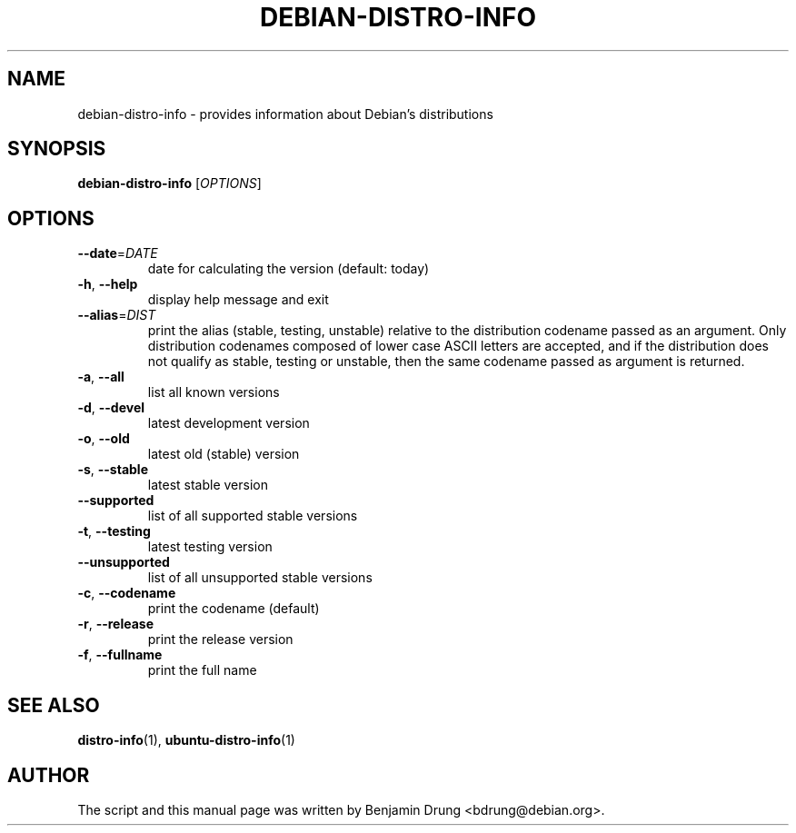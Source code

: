 .\" Copyright (c) 2009-2011, Benjamin Drung <bdrung@debian.org>
.\"
.\" Permission to use, copy, modify, and/or distribute this software for any
.\" purpose with or without fee is hereby granted, provided that the above
.\" copyright notice and this permission notice appear in all copies.
.\"
.\" THE SOFTWARE IS PROVIDED "AS IS" AND THE AUTHOR DISCLAIMS ALL WARRANTIES
.\" WITH REGARD TO THIS SOFTWARE INCLUDING ALL IMPLIED WARRANTIES OF
.\" MERCHANTABILITY AND FITNESS. IN NO EVENT SHALL THE AUTHOR BE LIABLE FOR
.\" ANY SPECIAL, DIRECT, INDIRECT, OR CONSEQUENTIAL DAMAGES OR ANY DAMAGES
.\" WHATSOEVER RESULTING FROM LOSS OF USE, DATA OR PROFITS, WHETHER IN AN
.\" ACTION OF CONTRACT, NEGLIGENCE OR OTHER TORTIOUS ACTION, ARISING OUT OF
.\" OR IN CONNECTION WITH THE USE OR PERFORMANCE OF THIS SOFTWARE.
.\"
.TH DEBIAN\-DISTRO\-INFO "1" "January 2011" "distro\-info"
.SH NAME
debian\-distro\-info \- provides information about Debian's distributions
.SH SYNOPSIS
.B debian\-distro\-info
[\fIOPTIONS\fR]
.SH OPTIONS
.TP
\fB\-\-date\fR=\fIDATE
date for calculating the version (default: today)
.TP
\fB\-h\fR, \fB\-\-help\fR
display help message and exit
.TP
\fB\-\-alias\fR=\fIDIST
print the alias (stable, testing, unstable) relative to
the distribution codename passed as an argument.
Only distribution codenames composed of lower case ASCII letters are accepted,
and if the distribution does not qualify as stable, testing or unstable, then
the same codename passed as argument is returned.
.TP
\fB\-a\fR, \fB\-\-all\fR
list all known versions
.TP
\fB\-d\fR, \fB\-\-devel\fR
latest development version
.TP
\fB\-o\fR, \fB\-\-old\fR
latest old (stable) version
.TP
\fB\-s\fR, \fB\-\-stable\fR
latest stable version
.TP
\fB\-\-supported\fR
list of all supported stable versions
.TP
\fB\-t\fR, \fB\-\-testing\fR
latest testing version
.TP
\fB\-\-unsupported\fR
list of all unsupported stable versions
.TP
\fB\-c\fR, \fB\-\-codename\fR
print the codename (default)
.TP
\fB\-r\fR, \fB\-\-release\fR
print the release version
.TP
\fB\-f\fR, \fB\-\-fullname\fR
print the full name
.SH SEE ALSO
.BR distro\-info (1),
.BR ubuntu\-distro\-info (1)
.SH AUTHOR
The script and this manual page was written by
Benjamin Drung <bdrung@debian.org>.
